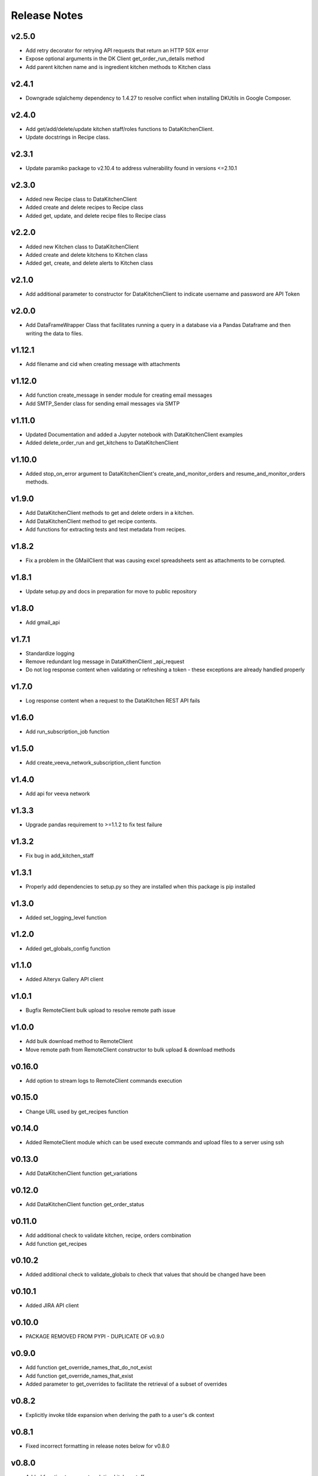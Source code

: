 Release Notes
=============

v2.5.0
------
* Add retry decorator for retrying API requests that return an HTTP 50X error
* Expose optional arguments in the DK Client get_order_run_details method
* Add parent kitchen name and is ingredient kitchen methods to Kitchen class

v2.4.1
------
* Downgrade sqlalchemy dependency to 1.4.27 to resolve conflict when installing DKUtils in Google Composer.

v2.4.0
------
* Add get/add/delete/update kitchen staff/roles functions to DataKitchenClient.
* Update docstrings in Recipe class.

v2.3.1
------
* Update paramiko package to v2.10.4 to address vulnerability found in versions <=2.10.1

v2.3.0
------
* Added new Recipe class to DataKitchenClient
* Added create and delete recipes to Recipe class
* Added get, update, and delete recipe files to Recipe class

v2.2.0
-------
* Added new Kitchen class to DataKitchenClient
* Added create and delete kitchens to Kitchen class
* Added get, create, and delete alerts to Kitchen class

v2.1.0
-------
* Add additional parameter to constructor for DataKitchenClient to indicate username and password are API Token

v2.0.0
-------
* Add DataFrameWrapper Class that facilitates running a query in a database via a Pandas Dataframe and then writing the data to files.

v1.12.1
-------
* Add filename and cid when creating message with attachments

v1.12.0
-------
* Add function create_message in sender module for creating email messages
* Add SMTP_Sender class for sending email messages via SMTP

v1.11.0
-------
* Updated Documentation and added a Jupyter notebook with DataKitchenClient examples
* Added delete_order_run and get_kitchens to DataKitchenClient

v1.10.0
-------
* Added stop_on_error argument to DataKitchenClient's create_and_monitor_orders and resume_and_monitor_orders methods.

v1.9.0
------
* Add DataKitchenClient methods to get and delete orders in a kitchen.
* Add DataKitchenClient method to get recipe contents.
* Add functions for extracting tests and test metadata from recipes.

v1.8.2
------
* Fix a problem in the GMailClient that was causing excel spreadsheets sent as attachments to be corrupted.

v1.8.1
------
* Update setup.py and docs in preparation for move to public repository

v1.8.0
------
* Add gmail_api

v1.7.1
------
* Standardize logging
* Remove redundant log message in DataKithenClient _api_request
* Do not log response content when validating or refreshing a token - these exceptions are already handled properly

v1.7.0
------
* Log response content when a request to the DataKitchen REST API fails

v1.6.0
-------
* Add run_subscription_job function

v1.5.0
-------
* Add create_veeva_network_subscription_client function

v1.4.0
-------
* Add api for veeva network

v1.3.3
-------
* Upgrade pandas requirement to >=1.1.2 to fix test failure

v1.3.2
-------
* Fix bug in add_kitchen_staff

v1.3.1
-------
* Properly add dependencies to setup.py so they are installed when this package is pip installed

v1.3.0
-------
* Added set_logging_level function

v1.2.0
-------
* Added get_globals_config function

v1.1.0
-------
* Added Alteryx Gallery API client

v1.0.1
------
* Bugfix RemoteClient bulk upload to resolve remote path issue

v1.0.0
------
* Add bulk download method to RemoteClient
* Move remote path from RemoteClient constructor to bulk upload & download methods

v0.16.0
-------
* Add option to stream logs to RemoteClient commands execution

v0.15.0
-------
* Change URL used by get_recipes function

v0.14.0
-------
* Added RemoteClient module which can be used execute commands and upload files to a server using ssh

v0.13.0
-------
* Add DataKitchenClient function get_variations

v0.12.0
-------
* Add DataKitchenClient function get_order_status

v0.11.0
-------
* Add additional check to validate kitchen, recipe, orders combination
* Add function get_recipes

v0.10.2
-------
* Added additional check to validate_globals to check that values that should be changed have been

v0.10.1
-------
* Added JIRA API client

v0.10.0
-------
* PACKAGE REMOVED FROM PYPI - DUPLICATE OF v0.9.0

v0.9.0
------
* Add function get_override_names_that_do_not_exist
* Add function get_override_names_that_exist
* Added parameter to get_overrides to facilitate the retrieval of a subset of overrides

v0.8.2
------
* Explicitly invoke tilde expansion when deriving the path to a user's dk context

v0.8.1
------
* Fixed incorrect formatting in release notes below for v0.8.0

v0.8.0
------
* Added function to support updating kitchen staff
* Added factory method to create DataKitchenClient using context created by DKCloudCommand

v0.7.1
------
* Made some minor documentation changes
* Added __str__ method to DictionaryComparator

v0.7.0
------
* Added functions to support retrieving, updating and comparing kitchen overrides

v0.6.1
------
* Documented development process for updating and deploying this DKUtils library

v0.6.0
------
* Added StreamSets DataCollector client

v0.5.0
------
* Added create/resume and monitor orders methods to DataKitchen API Client

  * Waits for the orders to complete or for a specified timeout duration (whichever comes first)
  * Number of maximum concurrently running orders can be specified


v0.4.0
------
* Added generalized API request method to DataKitchen API Client
* Added skip_token_verification function to validations
* Updated existing API methods to use new generalized API Request method

v0.3.0
------
* Added update kitchen vault method to DataKitchen API Client
* Added get_utc_timestamp function to return current UTC time in milliseconds since
  epoch which is the same format used for order run timings field

v0.2.0
------
* Add resume order run method to DataKitchen API Client

v0.1.0
------
* Added DataKitchen API Client
* Added get order run status
* Added monitor order runs
* Added get order run details function

v0.0.4
------
* Add function for retrieving order runs details
* Update documentation with release notes and a guide

v0.0.3
------
* Bugfix global variable validation

v0.0.2
------
* Update WaitLoop to input a max duration as opposed to a datetime

v0.0.1
------
* Initial release
